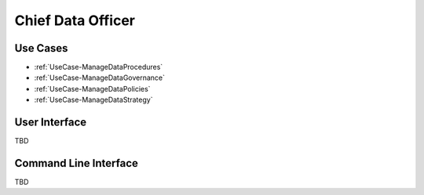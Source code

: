 .. _Actor-ChiefDataOfficer:

Chief Data Officer
==================

Use Cases
---------

* :ref:`UseCase-ManageDataProcedures`
* :ref:`UseCase-ManageDataGovernance`
* :ref:`UseCase-ManageDataPolicies`
* :ref:`UseCase-ManageDataStrategy`

.. image:: UseCases.png

User Interface
--------------

TBD

Command Line Interface
----------------------

TBD
